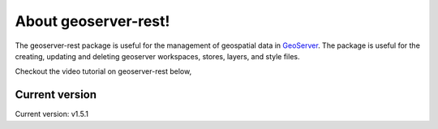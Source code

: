 About geoserver-rest!
=====================

The geoserver-rest package is useful for the management of geospatial data in `GeoServer <http://geoserver.org/>`_. The package is useful for the creating, updating and deleting geoserver workspaces, stores, layers, and style files.

Checkout the video tutorial on geoserver-rest below,

.. raw:: html
    
    <iframe width="560" height="315" src="https://www.youtube.com/embed/nXvzmbGukeE" frameborder="0" allow="accelerometer; autoplay; clipboard-write; encrypted-media; gyroscope; picture-in-picture" allowfullscreen></iframe>


Current version
^^^^^^^^^^^^^^^^^^

Current version: v1.5.1